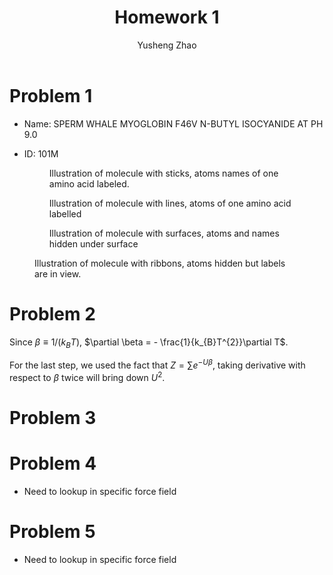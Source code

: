 #+TITLE: Homework 1
#+AUTHOR: Yusheng Zhao
#+OPTIONS: toc: nil

* Problem 1
- Name: SPERM WHALE MYOGLOBIN F46V N-BUTYL ISOCYANIDE AT PH 9.0
- ID: 101M
 #+CAPTION: Illustration of molecule with sticks, atoms names of one amino acid labeled.
 [[./sticks.png]]

 #+CAPTION: Illustration of molecule with lines, atoms of one amino acid labelled
 [[./lines.png]]

 #+CAPTION: Illustration of molecule with surfaces, atoms and names hidden under surface
 [[./surfaces.png]]

#+CAPTION: Illustration of molecule with ribbons, atoms hidden but labels are in view.
[[./ribbons.png]]

* Problem 2
Since \(\beta \equiv 1/(k_{B}T)\), \(\partial \beta = -
\frac{1}{k_{B}T^{2}}\partial T\).
\begin{align}
c_{v}    & \equiv \frac{\partial <U>}{\partial T} \\
        & =  - \frac{1}{k_{B}T^{2}} \frac{\partial <U>}{\partial \beta} \\
        & =  \frac{1}{k_{B}T^{2}} \frac{\partial }{\partial \beta} (\frac{\partial ln(Z)}{\partial \beta}) \\
        & =  \frac{1}{k_{B}T^{2}} \frac{\partial }{\partial \beta} (\frac{\partial Z /\partial \beta}{Z}) \\
 & = \frac{1}{k_{B}T^{2}} \frac{\frac{\partial^{2}Z}{\partial\beta^{2}} Z - (\frac{\partial Z}{\partial\beta})^{2}}{Z^{2}} \\
 & = \frac{1}{k_{B}T^{2}} (\frac{\frac{\partial^{2}Z}{\partial\beta^{2}}}{Z} - (\frac{\partial Z}{\partial \beta} / Z)^{2}) \\
& = \frac{1}{k_{B}T^{2}} (<U^{2}> - <U>^{2})
\end{align}

For the last step, we used the fact that \(Z = \sum e^{-U\beta}\), taking
derivative with respect to $\beta$ twice will bring down $U^{2}$.

* Problem 3

* Problem 4
- Need to lookup in specific force field
* Problem 5
- Need to lookup in specific force field
